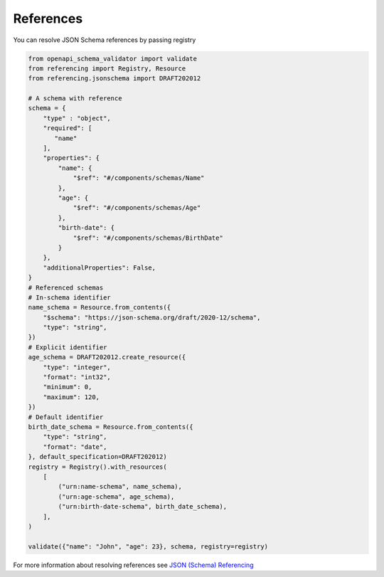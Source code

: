 References
==========

You can resolve JSON Schema references by passing registry

.. code-block:: python

   from openapi_schema_validator import validate
   from referencing import Registry, Resource
   from referencing.jsonschema import DRAFT202012

   # A schema with reference
   schema = {
       "type" : "object",
       "required": [
          "name"
       ],
       "properties": {
           "name": {
               "$ref": "#/components/schemas/Name"
           },
           "age": {
               "$ref": "#/components/schemas/Age"
           },
           "birth-date": {
               "$ref": "#/components/schemas/BirthDate"
           }
       },
       "additionalProperties": False,
   }
   # Referenced schemas
   # In-schema identifier
   name_schema = Resource.from_contents({
       "$schema": "https://json-schema.org/draft/2020-12/schema",
       "type": "string",
   })
   # Explicit identifier
   age_schema = DRAFT202012.create_resource({
       "type": "integer",
       "format": "int32",
       "minimum": 0,
       "maximum": 120,
   })
   # Default identifier
   birth_date_schema = Resource.from_contents({
       "type": "string",
       "format": "date",
   }, default_specification=DRAFT202012)
   registry = Registry().with_resources(
       [
           ("urn:name-schema", name_schema),
           ("urn:age-schema", age_schema),
           ("urn:birth-date-schema", birth_date_schema),
       ],
   )

   validate({"name": "John", "age": 23}, schema, registry=registry)

For more information about resolving references see `JSON (Schema) Referencing <https://python-jsonschema.readthedocs.io/en/latest/referencing/>`__
